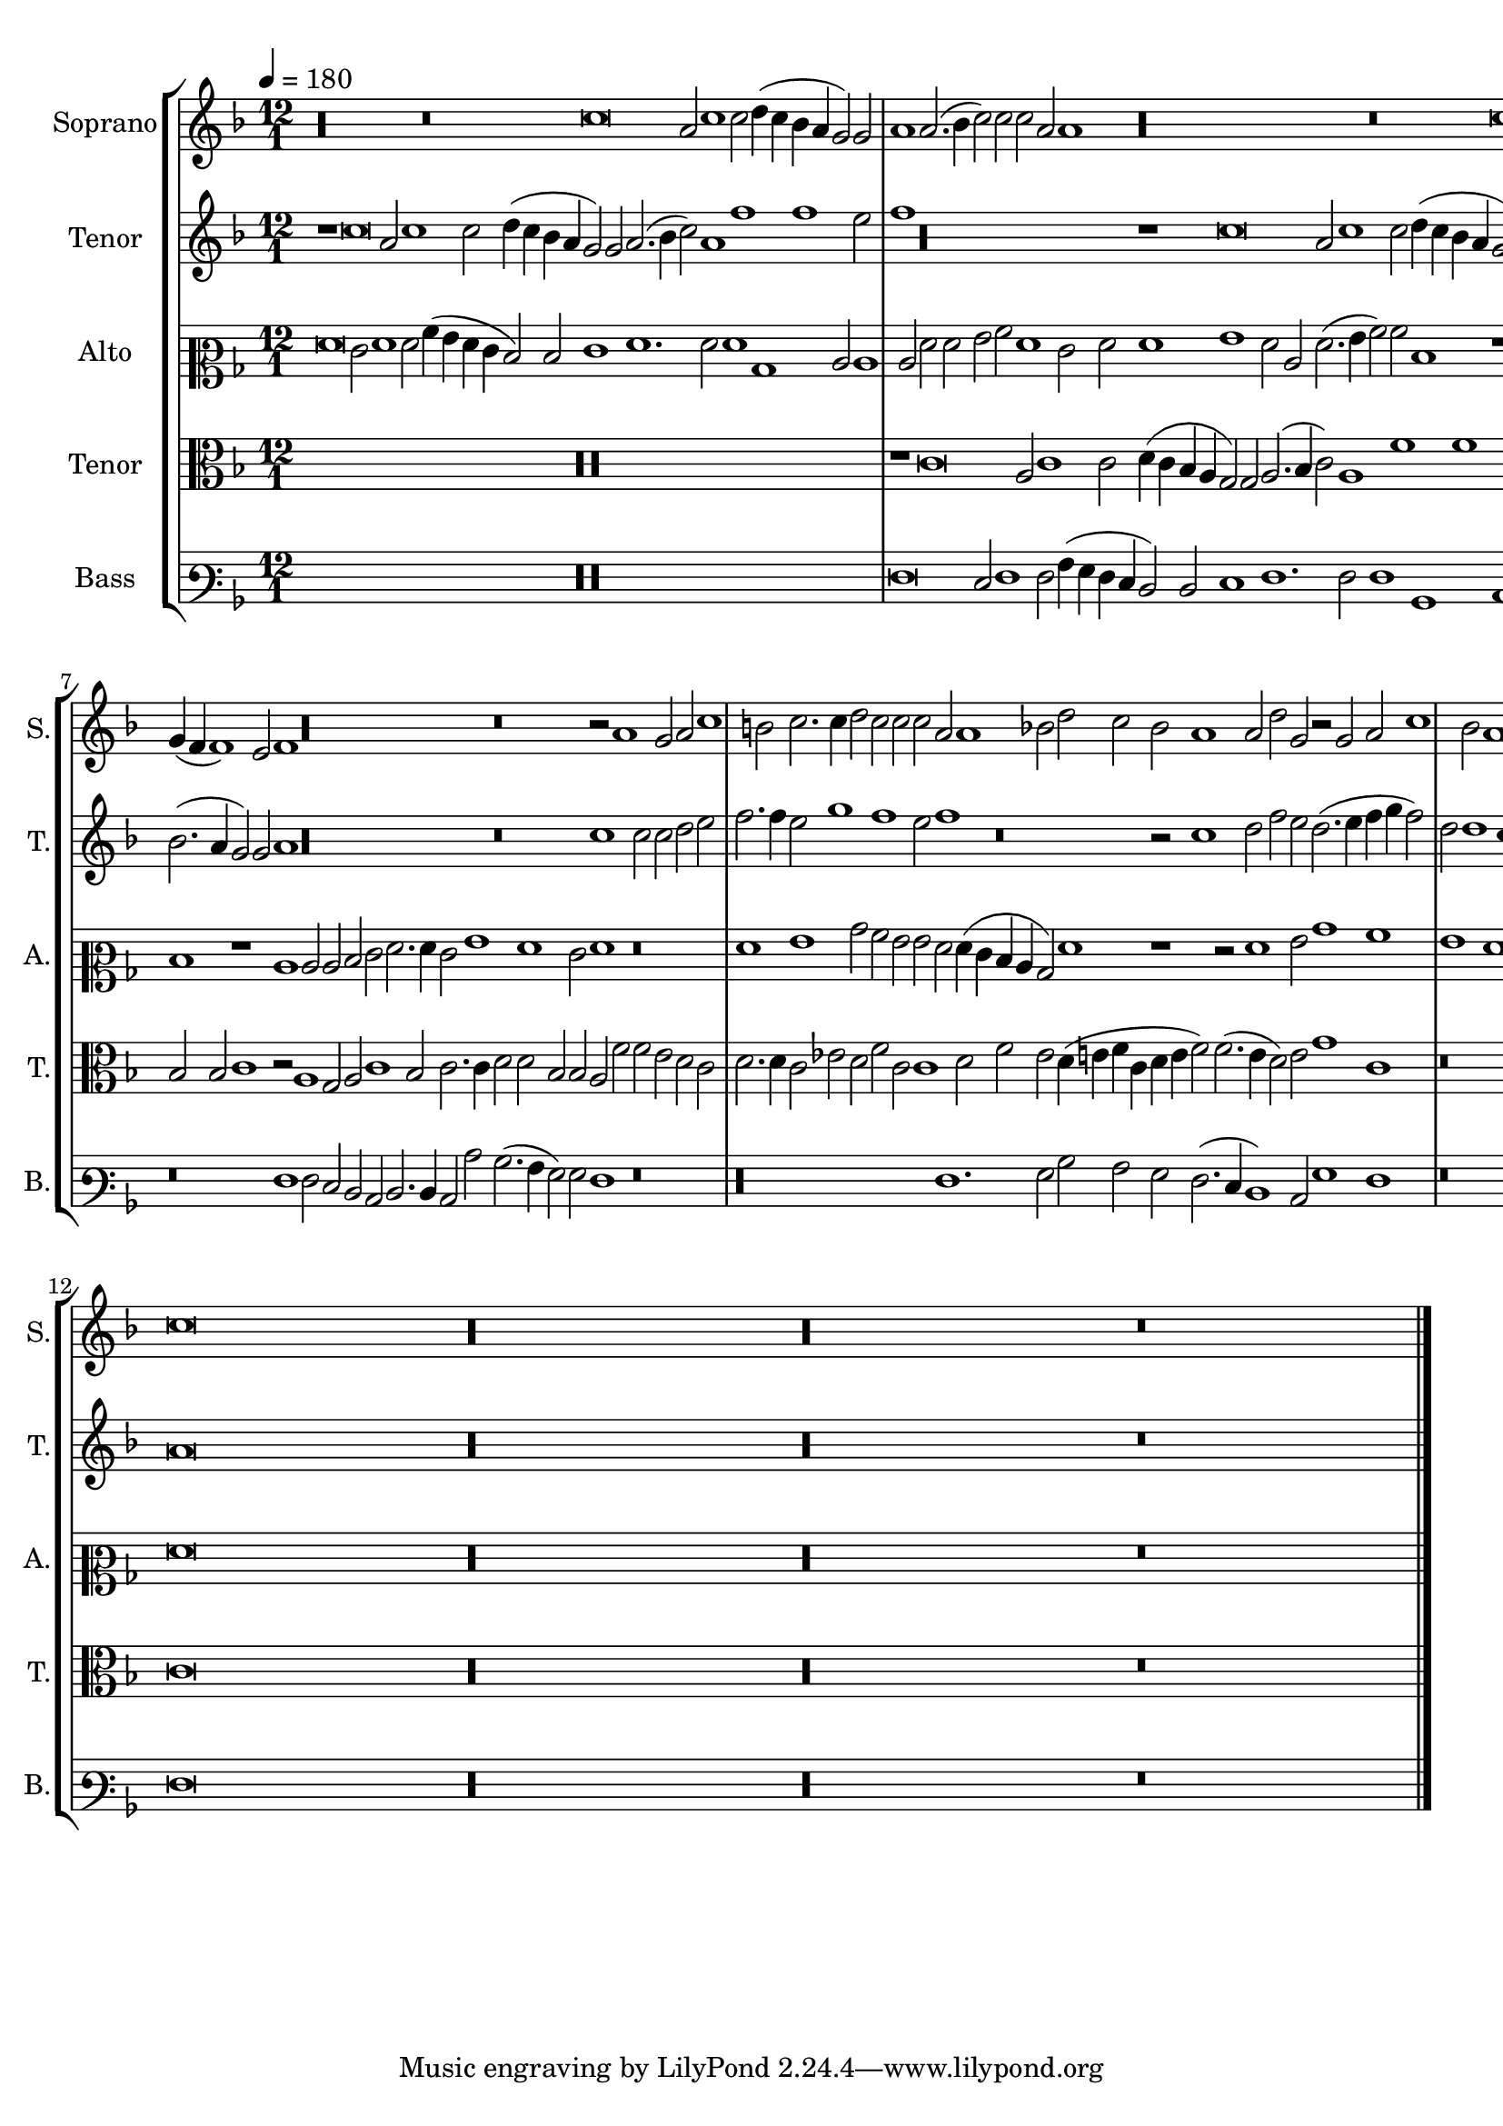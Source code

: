 
\version "2.18.2"
% automatically converted by musicxml2ly from C:/Users/P75799/Music/scores/editing/lilypond/Gabrieli A - Sancta et Immaculata/2 - Working/#current/Gabrieli - Sancta et Immaculata 2015-06-03.xml

%% additional definitions required by the score:
\language "english"


\header {
  encodingsoftware = "MuseScore 2.0.1"
  encodingdate = "2015-06-03"
}

\layout {
  \context {
    \Score
    skipBars = ##t
  }
}
PartPOneVoiceOne =  {
  \clef "treble" \key f \major \time 12/1 | % 1
  \tempo 4=180 r\longa r\breve c''\breve a'2 c''1 c''2 d''4 ( c''4 bf'4
  a'4 g'2 ) g'2 | % 2
  a'1 a'2. ( bf'4 c''2 ) c''2 c''2 a'2 a'1 r\longa r\breve c''\breve
   a'2 c''1 c''2 d''4 ( c''4 bf'4 a'4 g'2 ) g'2 a'1 a'2 c''1 c''2
  c''2 a'2 a'2 c''2 d''1 c''2. ( bf'4 | % 4
  a'4 g'4 a'1 ) f'2 c''2 c''2 bf'2. ( a'4 g'2 ) c''2 c''2 c''2 d''1.
  d''2 c''2 f''2. e''4 e''2 d''4 ( c''4 c''1 ) bf'2 | % 5
  c''2 g'2 g'2 g'2 a'1. a'2 g'1 r\breve r1 r2 c''2 c''2 c''2 f''1. f''2
  | % 6
  e''1 r\longa r1 r2 g'2 g'2 g'2 bf'1. bf'2 a'2 bf'2. a'4 a'2 | % 7
  g'4 ( f'4 f'1 ) e'2 f'1 r\longa r\breve r2 a'1 g'2 a'2 c''1 % 8
  b'2 c''2. c''4 d''2 c''2 c''2 c''2 a'2 a'1 bf'2 d''2 c''2 bf'2
  a'1 a'2 d''2 g'2 r2 g'2 a'2 c''1 % 9
  bf'2 a'1 g'2 g'2 e'2. ( d'4 e'2 ) f'2 r2 c''2 d''2 f''1 e''2
  d''2. ( e''4 f''4 g''4 f''2 ) d''2 d''1 c''1 (
  #10
   bf'2 ) c''\breve r\breve r2 f'1 g'2 bf'2 a'2 c''1 r\breve r1 | % 11
  r\breve g'1 a'2 c''1 bf'2 a'1 bf'2. ( c''4 d''4 e''4 f''2. e''4 c''2
  ) d''1 f''2. ( e''4 d''4 c''4 d''2 ) | % 12
  c''\breve r\longa r\longa r\breve \bar "|."
}

PartPTwoVoiceOne =  {
  \clef "treble" \key f \major \time 12/1 r1 c''\breve a'2 c''1 c''2
  d''4 ( c''4 bf'4 a'4 g'2 ) g'2 a'2. ( bf'4 c''2 ) a'1 f''1 f''1 e''2
  | % 2
  f''1 r\longa r1 c''\breve a'2 c''1 c''2 d''4 ( c''4 bf'4 a'4 g'2 )
  g'2 | % 3
  a'2. ( bf'4 c''1 ) g'2 a'2 f'2 f'2 c''\breve. r1 f''1 e''2 f''1
   f''2 g''4 ( f''4 e''4 d''4 | % 4
  c''2 ) c''2 c''2 a'1 a'2 d''2 d''2 c''2 g'2 g'2 g'2 bf'1. bf'2 a'2
  c''2. c''4 c''2 a'2 a'2 g'\breve % 5
   r\breve r1 r2 c''2 c''2 c''2 d''1. d''2 c''1 r2 c''2 c''2 c''2
  a'1. % 6
   g'2 g'1 r2 c''2 c''2 c''2 f''1. f''2 e''2 e''2. e''4 e''2 d''1.
  d''2 d''2 d''2. c''4 c''2 | % 7
  bf'2. ( a'4 g'2 ) g'2 a'1 r\longa r\breve c''1 c''2 c''2 d''2 e''2 | % 8
  f''2. f''4 e''2 g''1 f''1 e''2 f''1 r\breve r2 c''1 d''2 f''2 e''2
  d''2. ( e''4 f''4 g''4 f''2 ) | % 9
  d''2 d''1 c''1 ( bf'2 ) c''1 r1 r2 g'2 a'1 c''1 bf'1 a'1 r\breve |
  \barNumberCheck #10
  d''1 e''2 g''1 g''2 c''2 f''1 e''2 d''1 c''1 f'1 g'1 bf'2. a'4 g'2
  f'2 c''2 c''2. ( | % 11
   bf'8 a'8 g'2. f'4 f'1 e'2 ) f'\breve r2 c''2 d''2 f''1 d''2 c''2
  f''2. ( e''4 d''1 ) d''2 bf'1 | % 12
  a'\breve r\longa r\longa r\breve \bar "|."
}

PartPThreeVoiceOne =  {
  \clef "mezzosoprano" \key f \major \time 12/1 f'\breve e'2 f'1 f'2
  a'4 ( g'4 f'4 e'4 d'2 ) d'2 e'1 f'1. f'2 f'1 bf1 c'2 c'1 % 2
   c'2 f'2 f'2 g'2 a'2 f'1 e'2 f'2 f'1 g'1 f'2 c'2 f'2. ( g'4 a'2 )
  a'2 d'1 r1 | % 3
  f'\breve e'2 f'1 d'2 e'2 e'2 f'2. ( g'4 a'1 ) g'2 f'4 ( g'4 a'4 bf'4
  c''2. bf'4 a'2 ) a'2 a'2 g'1 | % 4
  r2 c'2 c'2 c'2 f'1. f'2 e'1 e'1 f'2 f'2 g'2 f'2 f'2 a'2. g'4 g'2 f'2.
  ( e'4 d'2 ) d'2 | % 5
  e'\breve f'2 f'2 f'2 c''1 g'2 a'1 bf'2. bf'4 g'2 f'1 e'2 f'2. ( g'4
  a'1 ) r1 | % 6
  r\breve f'2. e'4 e'1 d'4 ( c'4 c'1 ) bf2 c'2 c'2 c'2 c'2 g'2. g'4 f'2
  f'2. f'4 f'2 f'2 f'2 | % 7
  d'1 r1 c'1 c'2 c'2 d'2 e'2 f'2. f'4 e'2 g'1 f'1 e'2 f'1 r\breve | % 8
  f'1 g'1 bf'2 a'2 g'2 g'2 f'2 f'4 ( e'4 d'4 c'4 bf2 ) f'1 r1 r2 f'1
  g'2 bf'1 a'1 | % 9
  g'1 f'1 d'1 c'2. ( bf8 a8 g2 d'2 ) c'1 r\breve f'1. a'2 bf'1 a'1 |
  \barNumberCheck #10
  g'2 g'2. ( f'4 e'4 d'4 e'2 ) g'2 a'2. ( g'8 f'8 g'1 ) f'1 r2 c'2 d'2
  f'1 ef'2 d'2 d'1 d'2 e'2. ( d'4 | % 11
  c'4 g4 bf4 c'4 d'4 c'4 a4 bf4 c'2 ) c'2 c'1 c'2 f'1 f'2 d'2. ( e'4
  f'2 ) f'2. ( g'4 a'1 ) f'2 d'2. ( e'4 f'1 ) | % 12
  f'\breve r\longa r\longa r\breve \bar "|."
}

PartPFourVoiceOne =  {
  \clef "alto" \key f \major \time 12/1 R1*12 | % 2
  r1 c'\breve a2 c'1 c'2 d'4 ( c'4 bf4 a4 g2 ) g2 a2. ( bf4 c'2
  ) a1 f'1 f'1 e'2 | % 3
  f'2 f2 f4 ( g4 a4 bf4 c'2 ) a2 bf1 c'1. a2 c'1 c'1 f4 ( g4 a4 bf4 c'2
  ) c'2 f'2 d'2 r2 c'1 % 4
   f'1 f'2 c'1 r1 c'1 c'2 c'2 bf2. ( a4 g2 ) bf2 f1 c'2. c'4 f1 g2
  g2 | % 5
  g1 r2 c'2 c'2 c'2 f'1. e'2 c'2 f'2. f'4 f2 bf2. ( a4 g1 ) a1 f1 c'2
  c'2 | % 6
  c'2 e' ?1 e'2 d'2 c'2. c'4 c'2 a1. f2 g1 r2 g2 g2 g2 d'2. d'4 d'2 bf2.
  f4 f2 | % 7
  bf2 bf2 c'1 r2 a1 g2 a2 c'1 bf2 c'2. c'4 d'2 d'2 bf2 bf2 a2 f'2 f'2
  e'2 d'2 c'2 | % 8
  d'2. d'4 c'2 ef'2 d'2 f'2 c'2 c'1 d'2 f'2 ef'2 d'4 ( e'4 f'4 c'4 d'4
  e'4 f'2 ) f'2. ( e'4 d'2 ) e'2 g'1 c'1 | % 9
  r\breve g1. a2 c'2 bf2 a2 g2 f2 a2. ( bf4 c'2 ) d'2 bf4 ( c'4 d'4 e'4
  f'1 ) f'2 f'2. ( e'4 | \barNumberCheck #10
  d'1 ) c'2 c'1 e'2 f'2 d'2 c'2. ( bf4 a2 ) a1 c'2 bf4 ( c'4 d'2 ) c'1
  f1 g2 bf1 a2 | % 11
  g1 a2 f2 g1 f2 a1 bf2 d'2 c'2 bf1 f2. ( g4 a1. ) a2 bf\breve | % 12
  c'\breve r\longa r\longa r\breve \bar "|."
}

PartPFiveVoiceOne =  {
  \clef "varbaritone" \key f \major \time 12/1 R1*12 | % 2
  f\breve e2 f1 f2 a4 ( g4 f4 e4 d2 ) d2 e1 f1. f2 f1 bf,1 c1 | % 3
  r\longa r1 f\breve e2 f1 f2 a4 ( g4 f4 e4 d2 ) d2 e1 | % 4
  f1. f2 f1 bf,1 c\breve r\longa r\breve | % 5
  c1 c2 c2 f2. ( e4 d2 ) f2 c1 f2. f4 bf,\breve c2 c2 f1 r2 f2 f2 f2 | % 6
  c'1. c'2 bf2 a2. a4 a2 f2. ( e4 d2 ) d2 c\breve r\longa | % 7
  r\breve f1 f2 e2 d2 c2 d2. d4 c2 c'2 bf2. ( a4 g2 ) g2 f1 r\breve | % 8
  r\longa f1. g2 bf2 a2 g2 f2. (  e4 d1 ) c2 g1 f1 | % 9
  r\breve r1 c1. d2 f2 e2 d1 a1 bf2 d'1 d'2 bf1 f2 f2 |
  \barNumberCheck #10
  g1 c\breve r1 c1 d2 f1 e2 d1 r1 bf,\breve c1 | % 11
  ef1 d1 c1 f1. bf,2 f1 bf,2 bf,1 bf,2 f2. ( e4 d2. c4 bf,\breve ) | % 12
  f\breve r\longa r\longa r\breve \bar "|."
}


% The score definition
\score {
  <<
    \new StaffGroup <<
      \new Staff <<
        \set Staff.instrumentName = "Soprano"
        \set Staff.shortInstrumentName = "S."
        \context Staff <<
          \context Voice = "PartPOneVoiceOne" { \PartPOneVoiceOne }
        >>
      >>
      \new Staff <<
        \set Staff.instrumentName = "Tenor"
        \set Staff.shortInstrumentName = "T."
        \context Staff <<
          \context Voice = "PartPTwoVoiceOne" { \PartPTwoVoiceOne }
        >>
      >>
      \new Staff <<
        \set Staff.instrumentName = "Alto"
        \set Staff.shortInstrumentName = "A."
        \context Staff <<
          \context Voice = "PartPThreeVoiceOne" { \PartPThreeVoiceOne }
        >>
      >>
      \new Staff <<
        \set Staff.instrumentName = "Tenor"
        \set Staff.shortInstrumentName = "T."
        \context Staff <<
          \context Voice = "PartPFourVoiceOne" { \PartPFourVoiceOne }
        >>
      >>
      \new Staff <<
        \set Staff.instrumentName = "Bass"
        \set Staff.shortInstrumentName = "B."
        \context Staff <<
          \context Voice = "PartPFiveVoiceOne" { \PartPFiveVoiceOne }
        >>
      >>

    >>

  >>
  \layout {}
  \midi {}
}

